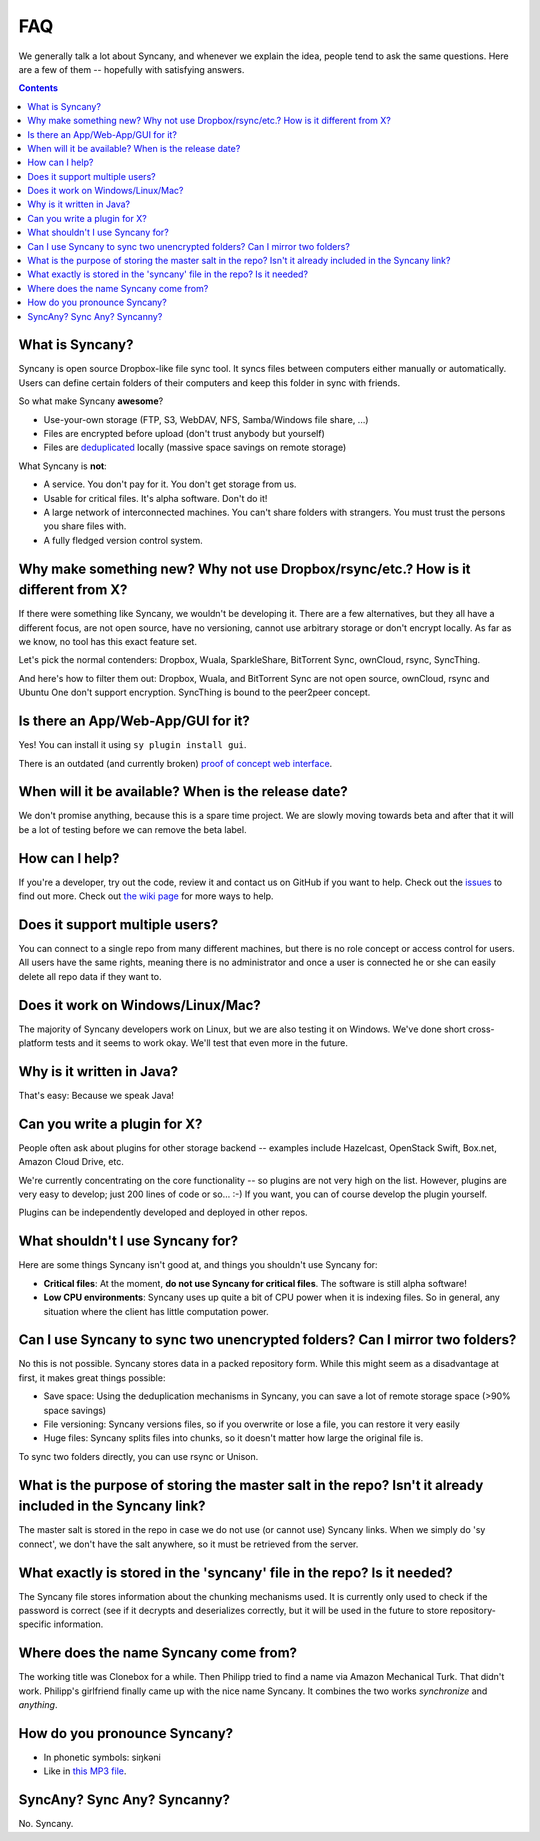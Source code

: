 FAQ
===
We generally talk a lot about Syncany, and whenever we explain the idea, people tend to ask the same questions. Here are a few of them -- hopefully with satisfying answers.

.. contents::

What is Syncany?
----------------
Syncany is open source Dropbox-like file sync tool. It syncs files between computers either manually or automatically. Users can define certain folders of their computers and keep this folder in sync with friends. 

So what make Syncany **awesome**?

- Use-your-own storage (FTP, S3, WebDAV, NFS, Samba/Windows file share, ...)
- Files are encrypted before upload (don't trust anybody but yourself)
- Files are `deduplicated <http://en.wikipedia.org/wiki/Data_deduplication>`_ locally (massive space savings on remote storage)

What Syncany is **not**:

- A service. You don't pay for it. You don't get storage from us. 
- Usable for critical files. It's alpha software. Don't do it!
- A large network of interconnected machines. You can't share folders with strangers. You must trust the persons you share files with.
- A fully fledged version control system. 

Why make something new? Why not use Dropbox/rsync/etc.? How is it different from X?
-----------------------------------------------------------------------------------
If there were something like Syncany, we wouldn't be developing it. There are a few alternatives, but they all have a different focus, are not open source, have no versioning, cannot use arbitrary storage or don't encrypt locally. As far as we know, no tool has this exact feature set.

Let's pick the normal contenders: Dropbox, Wuala, SparkleShare, BitTorrent Sync, ownCloud, rsync, SyncThing.

And here's how to filter them out: Dropbox, Wuala, and BitTorrent Sync are not open source, ownCloud, rsync and Ubuntu One don't support encryption. SyncThing is bound to the peer2peer concept.

Is there an App/Web-App/GUI for it?
-----------------------------------
Yes! You can install it using ``sy plugin install gui``.

There is an outdated (and currently broken) `proof of concept web interface <https://github.com/syncany/syncany-plugin-simpleweb>`_.

When will it be available? When is the release date?
----------------------------------------------------
We don't promise anything, because this is a spare time project. We are slowly moving towards beta and after that it will be a lot of testing before we can remove the beta label. 

How can I help?
---------------
If you're a developer, try out the code, review it and contact us on GitHub if you want to help. Check out the `issues <https://github.com/syncany/syncany/issues?state=open>`_ to find out more. Check out `the wiki page <https://github.com/syncany/syncany/wiki>`_ for more ways to help.

Does it support multiple users?
-------------------------------
You can connect to a single repo from many different machines, but there is no role concept or access control for users. All users have the same rights, meaning there is no administrator and once a user is connected he or she can easily delete all repo data if they want to.

Does it work on Windows/Linux/Mac?
----------------------------------
The majority of Syncany developers work on Linux, but we are also testing it on Windows. We've done short cross-platform tests and it seems to work okay. We'll test that even more in the future.

Why is it written in Java?
--------------------------
That's easy: Because we speak Java!

Can you write a plugin for X?
-----------------------------
People often ask about plugins for other storage backend -- examples include Hazelcast, OpenStack Swift, Box.net, Amazon Cloud Drive, etc. 

We're currently concentrating on the core functionality -- so plugins are not very high on the list. However, plugins are very easy to develop; just 200 lines of code or so... :-)﻿ If you want, you can of course develop the plugin yourself. 

Plugins can be independently developed and deployed in other repos.

What shouldn't I use Syncany for?
---------------------------------
Here are some things Syncany isn't good at, and things you shouldn't use Syncany for:

- **Critical files**: At the moment, **do not use Syncany for critical files**. The software is still alpha software! 
- **Low CPU environments**: Syncany uses up quite a bit of CPU power when it is indexing files. So in general, any situation where the client has little computation power.

Can I use Syncany to sync two unencrypted folders? Can I mirror two folders?
----------------------------------------------------------------------------
No this is not possible. Syncany stores data in a packed repository form. While this might seem as a disadvantage at first, it makes great things possible:

- Save space: Using the deduplication mechanisms in Syncany, you can save a lot of remote storage space (>90% space savings)
- File versioning: Syncany versions files, so if you overwrite or lose a file, you can restore it very easily
- Huge files: Syncany splits files into chunks, so it doesn't matter how large the original file is.

To sync two folders directly, you can use rsync or Unison.


What is the purpose of storing the master salt in the repo? Isn't it already included in the Syncany link?
----------------------------------------------------------------------------------------------------------
The master salt is stored in the repo in case we do not use (or cannot use) Syncany links. When we simply do 'sy connect', we don't have the salt anywhere, so it must be retrieved from the server.

What exactly is stored in the 'syncany' file in the repo? Is it needed?
-----------------------------------------------------------------------
The Syncany file stores information about the chunking mechanisms used. It is currently only used to check if the password is correct (see if it decrypts and deserializes correctly, but it will be used in the future to store repository-specific information.

Where does the name Syncany come from?
--------------------------------------
The working title was Clonebox for a while. Then Philipp tried to find a name via Amazon Mechanical Turk. That didn't work. Philipp's girlfriend finally came up with the nice name Syncany. It combines the two works *synchronize* and *anything*.

How do you pronounce Syncany?
-----------------------------

- In phonetic symbols: siŋkəni
- Like in `this MP3 file <_static/syncany.mp3>`_.

SyncAny? Sync Any? Syncanny?
----------------------------
No. Syncany.

